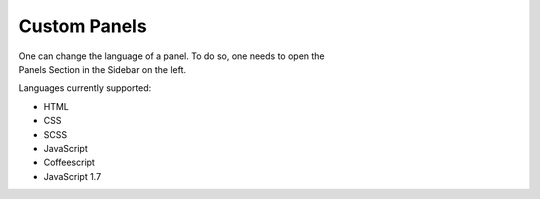 .. _panels:

=============
Custom Panels
=============

.. figure:: /_static/screenshots/custompanels.png
   :align: right
   :figwidth: 222px

One can change the language of a panel. To do so, one needs to open 
the Panels Section in the Sidebar on the left.

Languages currently supported:

* HTML

* CSS
* SCSS

* JavaScript
* Coffeescript
* JavaScript 1.7

